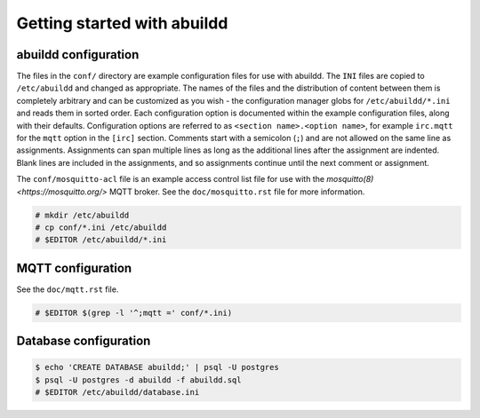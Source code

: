 Getting started with abuildd
============================

abuildd configuration
---------------------

The files in the ``conf/`` directory are example configuration files for use
with abuildd. The ``INI`` files are copied to ``/etc/abuildd`` and changed as
appropriate. The names of the files and the distribution of content between
them is completely arbitrary and can be customized as you wish - the
configuration manager globs for ``/etc/abuildd/*.ini`` and reads them in sorted
order. Each configuration option is documented within the example configuration
files, along with their defaults. Configuration options are referred to as
``<section name>.<option name>``, for example ``irc.mqtt`` for the ``mqtt``
option in the ``[irc]`` section. Comments start with a semicolon (``;``) and
are not allowed on the same line as assignments. Assignments can span multiple
lines as long as the additional lines after the assignment are indented. Blank
lines are included in the assignments, and so assignments continue until the
next comment or assignment.

The ``conf/mosquitto-acl`` file is an example access control list file for use
with the `mosquitto(8) <https://mosquitto.org/>` MQTT broker. See the
``doc/mosquitto.rst`` file for more information.

.. code-block:: console

   # mkdir /etc/abuildd
   # cp conf/*.ini /etc/abuildd
   # $EDITOR /etc/abuildd/*.ini

MQTT configuration
------------------
See the ``doc/mqtt.rst`` file.

.. code-block:: console

   # $EDITOR $(grep -l '^;mqtt =' conf/*.ini)

Database configuration
----------------------

.. code-block:: console

   $ echo 'CREATE DATABASE abuildd;' | psql -U postgres
   $ psql -U postgres -d abuildd -f abuildd.sql
   # $EDITOR /etc/abuildd/database.ini

